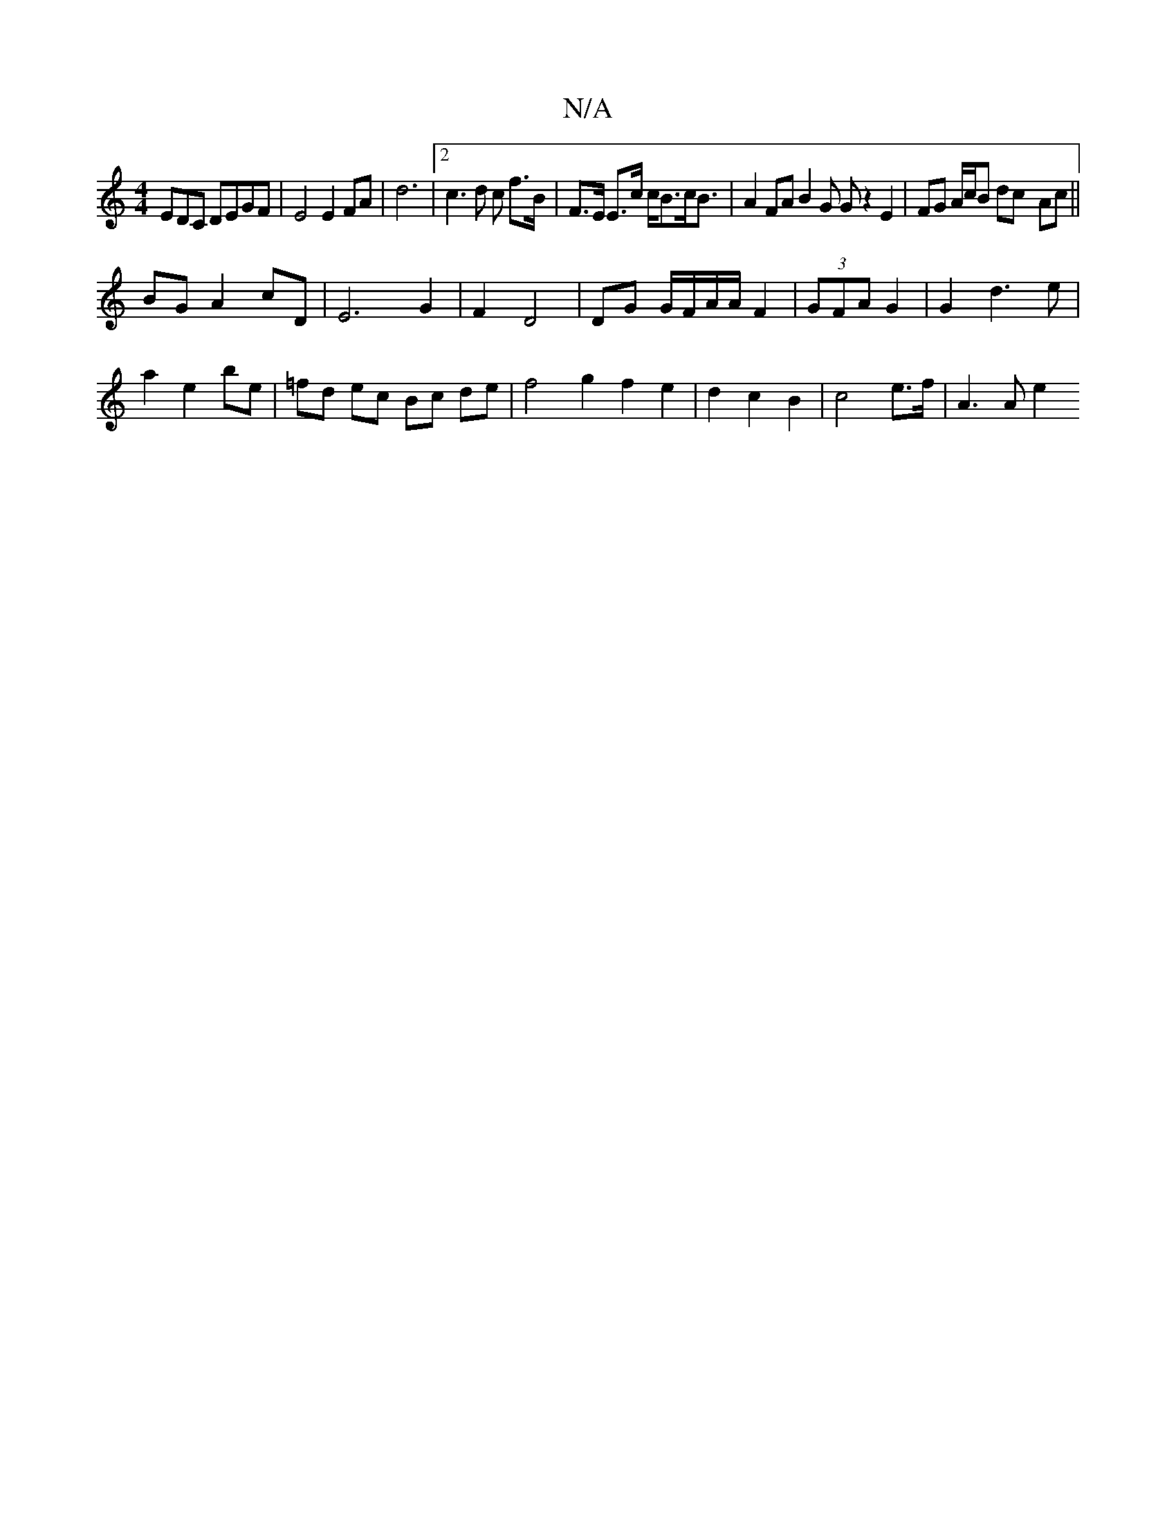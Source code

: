 X:1
T:N/A
M:4/4
R:N/A
K:Cmajor
EDC DEGF|E4 E2 FA|d6|2c3d c f>B|F>E E>c c<Bc<B | A2 FA B2 G G z2 E2 | FG A/c/B dc- Ac||
BG A2 cD|E6G2|F2 D4|DG G/F/A/A/ F2|(3GFA G2|G2 d3e|
a2 e2 be|=fd ec Bc de|f4 g2 f2e2|d2 c2 B2 | c4 e>f | A3 A e2